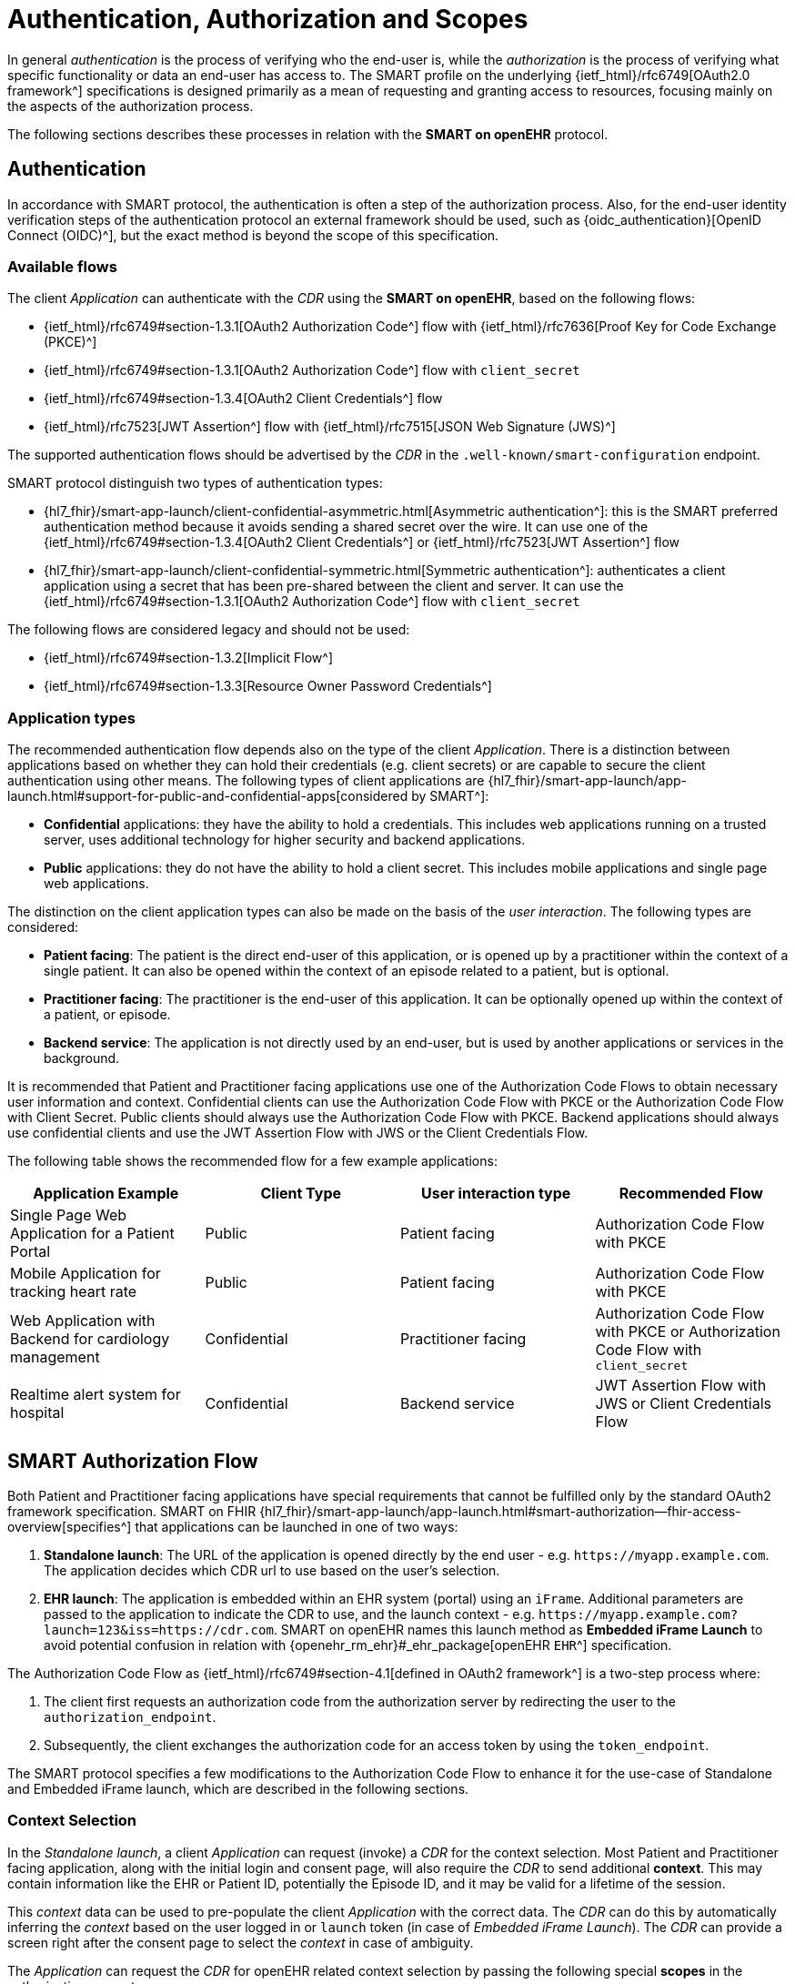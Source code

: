 = Authentication, Authorization and Scopes

In general _authentication_ is the process of verifying who the end-user is, while the _authorization_ is the process of verifying what specific functionality or data an end-user has access to.
The SMART profile on the underlying {ietf_html}/rfc6749[OAuth2.0 framework^] specifications is designed primarily as a mean of requesting and granting access to resources, focusing mainly on the aspects of the authorization process.

The following sections describes these processes in relation with the *SMART on openEHR* protocol.

== Authentication

In accordance with SMART protocol, the authentication is often a step of the authorization process. Also, for the end-user identity verification steps of the authentication protocol an external framework should be used, such as {oidc_authentication}[OpenID Connect (OIDC)^], but the exact method is beyond the scope of this specification.

=== Available flows

The client _Application_ can authenticate with the _CDR_ using the *SMART on openEHR*, based on the following flows:

- {ietf_html}/rfc6749#section-1.3.1[OAuth2 Authorization Code^] flow with {ietf_html}/rfc7636[Proof Key for Code Exchange (PKCE)^]
- {ietf_html}/rfc6749#section-1.3.1[OAuth2 Authorization Code^] flow with `client_secret`
- {ietf_html}/rfc6749#section-1.3.4[OAuth2 Client Credentials^] flow
- {ietf_html}/rfc7523[JWT Assertion^] flow with {ietf_html}/rfc7515[JSON Web Signature (JWS)^]

The supported authentication flows should be advertised by the _CDR_ in the `.well-known/smart-configuration` endpoint.

SMART protocol distinguish two types of authentication types:

* {hl7_fhir}/smart-app-launch/client-confidential-asymmetric.html[Asymmetric authentication^]:
this is the SMART preferred authentication method because it avoids sending a shared secret over the wire. It can use one of the {ietf_html}/rfc6749#section-1.3.4[OAuth2 Client Credentials^] or {ietf_html}/rfc7523[JWT Assertion^] flow

* {hl7_fhir}/smart-app-launch/client-confidential-symmetric.html[Symmetric authentication^]:
authenticates a client application using a secret that has been pre-shared between the client and server. It can use the {ietf_html}/rfc6749#section-1.3.1[OAuth2 Authorization Code^] flow with `client_secret`

The following flows are considered legacy and should not be used:

- {ietf_html}/rfc6749#section-1.3.2[Implicit Flow^]
- {ietf_html}/rfc6749#section-1.3.3[Resource Owner Password Credentials^]

=== Application types

The recommended authentication flow depends also on the type of the client _Application_. There is a distinction between applications based on whether they can hold their credentials (e.g. client secrets) or are capable to secure the client authentication using other means. The following types of client applications are {hl7_fhir}/smart-app-launch/app-launch.html#support-for-public-and-confidential-apps[considered by SMART^]:

- **Confidential** applications: they have the ability to hold a credentials. This includes web applications running on a trusted server, uses additional technology for higher security and backend applications.
- **Public** applications: they do not have the ability to hold a client secret. This includes mobile applications and single page web applications.

The distinction on the client application types can also be made on the basis of the _user interaction_. The following types are considered:

- **Patient facing**: The patient is the direct end-user of this application, or is opened up by a practitioner within the context of a single patient. It can also be opened within the context of an episode related to a patient, but is optional.
- **Practitioner facing**: The practitioner is the end-user of this application. It can be optionally opened up within the context of a patient, or episode.
- **Backend service**: The application is not directly used by an end-user, but is used by another applications or services in the background.

It is recommended that Patient and Practitioner facing applications use one of the Authorization Code Flows to obtain necessary user information and context. Confidential clients can use the Authorization Code Flow with PKCE or the Authorization Code Flow with Client Secret. Public clients should always use the Authorization Code Flow with PKCE. Backend applications should always use confidential clients and use the JWT Assertion Flow with JWS or the Client Credentials Flow.

The following table shows the recommended flow for a few example applications:

[width="100%",cols="2,2,2,2",options="header"]
|=======================================================================
| Application Example | Client Type | User interaction type | Recommended Flow
| Single Page Web Application for a Patient Portal | Public | Patient facing | Authorization Code Flow with PKCE
| Mobile Application for tracking heart rate | Public | Patient facing | Authorization Code Flow with PKCE
| Web Application with Backend for cardiology management | Confidential | Practitioner facing | Authorization Code Flow with PKCE or Authorization Code Flow with `client_secret`
| Realtime alert system for hospital | Confidential | Backend service | JWT Assertion Flow with JWS or Client Credentials Flow
|=======================================================================

== SMART Authorization Flow

Both Patient and Practitioner facing applications have special requirements that cannot be fulfilled only by the standard OAuth2 framework specification. SMART on FHIR {hl7_fhir}/smart-app-launch/app-launch.html#smart-authorization--fhir-access-overview[specifies^] that applications can be launched in one of two ways:

1. *Standalone launch*: The URL of the application is opened directly by the end user - e.g. `\https://myapp.example.com`. The application decides which CDR url to use based on the user's selection.
2. *EHR launch*: The application is embedded within an EHR system (portal) using an `iFrame`. Additional parameters are passed to the application to indicate the CDR to use, and the launch context -  e.g. `\https://myapp.example.com?launch=123&iss=https://cdr.com`. SMART on openEHR names this launch method as *Embedded iFrame Launch* to avoid potential confusion in relation with {openehr_rm_ehr}#_ehr_package[openEHR `EHR`^] specification.

The Authorization Code Flow as {ietf_html}/rfc6749#section-4.1[defined in OAuth2 framework^] is a two-step process where:

1. The client first requests an authorization code from the authorization server by redirecting the user to the `authorization_endpoint`.
2. Subsequently, the client exchanges the authorization code for an access token by using the `token_endpoint`.

The SMART protocol specifies a few modifications to the Authorization Code Flow to enhance it for the use-case of Standalone and Embedded iFrame launch, which are described in the following sections.

=== Context Selection

In the _Standalone launch_, a client _Application_ can request (invoke) a _CDR_ for the context selection. Most Patient and Practitioner facing application, along with the initial login and consent page, will also require the _CDR_ to send additional *context*. This may contain information like the EHR or Patient ID, potentially the Episode ID, and it may be valid for a lifetime of the session.

This _context_ data can be used to pre-populate the client _Application_ with the correct data.
The _CDR_ can do this by automatically inferring the _context_ based on the user logged in or `launch` token (in case of _Embedded iFrame Launch_). The _CDR_ can provide a screen right after the consent page to select the _context_ in case of ambiguity.

The _Application_ can request the _CDR_ for openEHR related context selection by passing the following special *scopes* in the authorization request:

[width="100%",cols="2,2",options="header"]
|=======================================================================
| Scope | Meaning
| `launch/patient` | When launching outside the EHR, ask for the openEHR EHR instance to be selected.
|=======================================================================

The context data populated by the _CDR_ is returned in the token response along with the `id_token` and `access_token`. The following additional parameters are added to the token response:

[width="100%",cols="2,2",options="header"]
|=======================================================================
| Parameter | Meaning
| ehrId | The UUID of the openEHR EHR instance associated with the (FHIR) Patient resource in the launch.
|=======================================================================

The application can make use of these parameters to render the correct information to the end-user.

[NOTE]
====
The {hl7_fhir}/smart-app-launch/scopes-and-launch-context.html[launch scopes^] and token attributes from SMART on FHIR can also be combined here for backward compatibility, but they are not covered by this specification.
====

=== Embedded iFrame Launch

Most Practitioner facing, as well as some Patient facing applications will have to be embedded within the end-user's web based front-end by using an `iFrame`. The _CDR_ can automatically select the correct _context_ for the client _Application_ by passing the `launch` parameter to the application's url. The _CDR_ should also provide the `iss` parameter to indicate the CDR endpoint for the application to use.

The application will be launched on a URL like: `\https://myapp.example.com?launch=123&iss=https://cdr.com`.

The application can then use the `iss` parameter to obtain the _CDR_ configuration from the `.well-known/smart-configuration` endpoint. It then uses the `authorization_endpoint` to start the Authorization Code Flow. The `launch` parameter is passed along to the authorization request.

The following *scope* is also mandatory while passing the `launch` parameter:

[width="100%",cols="2,2",options="header"]
|=======================================================================
| Scope | Meaning
| `launch` | Permission to obtain launch context when app is launched from an EHR using launch parameter. This should be accompanied by an additional `launch` parameter in the authorization request.
|=======================================================================

It is recommended that the `launch` token be a base64 encoded JSON object, containing the _context_ attributes like the `ehrId`, along with other attributes for internal purposes. The client _Application_ can use this information to pre-populate itself without initiating an authorization request if it is already authenticated. This will enable a seamless experience for the user when switching between patients while using the application within an `iFrame`. This capability can be advertised by adding the `launch-base64-json` to the `capabilities` parameter of the `/.well-known/smart-configuration` response.


== Scopes for openEHR REST API

The _Application_ can request access to the _CDR_ resources using the {ietf_html}/rfc6749#section-3.3[OAuth2.0 scopes^]. {hl7_fhir}/smart-app-launch/scopes-and-launch-context.html[SMART defines^] the scope syntax as follows:

`<compartment>/<resource>.<permission>`

The scopes are based on 3 different _compartments_:

- `patient/*`: These scopes are used when the EHR ID is present in the context. Only access to resources in the compartment of the EHR ID is allowed.
- `user/*`: These scopes are used when the user is identified by the CDR. It is usually a practitioner or an administrator. Only access to resources that the user would usually have access to is allowed.
- `system/*`: These scopes are used when the user is not available and the application is a backend confidential application. These scopes are obtained in advance while registering the application and provides unrestricted access to resources in the CDR.

For the {openehr_its_rest_releases}[openEHR REST APIs] the following _resource expressions_ are supported:

- `template-<templateId>`: Templates which match the <templateId> expression.
- `composition-<templateId>`: Compositions of the templates which match the <templateId> expression.
- `aql-<queryName>`: AQL Queries that match the <queryName> expression. If the <queryName> is `*`, then all queries as well as ad-hoc queries are allowed.

The `<templateId>` in the above definition follows the blob pattern matching delimited by a `.` period. For example:

- `MyHospital.Template.v0` - Matches only `MyHospital.Template.v0`
- `*.Template.v0` - Matches `MyHospital.Template.v0` and `OtherHospital.Template.v0`
- `MyHospital.**` - Matches `MyHospital.Template.v0`, `MyHospital.Template.v2` and `MyHospital.OtherTemplate.v0`
- `*` - Matches all templates in the system

The `<queryName>` in the above definition follows the blob pattern matching delimited by `.` a period. For example:

- `org.openehr::compositions` - Matches only `org.openehr::compositions`
- `org.openehr::*` - Matches `org.openehr::compositions` and `org.openehr::bloodpressure`
- `org.openehr::**` - Matches `org.openehr::compositions`, `org.openehr::bloodpressure`, `org.openehr::bloodpressure.v1`
- `*` - Matches all queries and ad-hoc queries

The following _permission_ expressions are supported:

- `c`: The ability to create a resource.
- `r`: The ability to read a resource.
- `u`: The ability to update a resource.
- `d`: The ability to delete a resource.
- `s`: The ability to search a resource. In case of `aql-<queryName>` scope, this means the ability to execute the query.

The following table is a maximal representation of the scopes made possible in different _compartment_, _resource_ and _permission_ combinations:

[width="100%",cols="2,2",options="header"]
|=======================================================================
| Scope | Meaning
|`patient/composition-<templateId>.crud` | Permission to create, read, update and delete compositions of `<templateId>` that are within the EHR of the patient in context.
|`user/composition-<templateId>.crud` | Permission to create, read, update and delete compositions of `<templateId>` that are within the EHRs the logged-in user has access to.
|`system/composition-<templateId>.crud` | Permission to create, read, update and delete compositions of `<templateId>` of all EHRs in the system.
|`patient/template-<templateId>.r` | Permission to read a template with `<templateId>`
|`user/template-<templateId>.crud` | Permission to create and read a template with `<templateId>`
|`system/template-<templateId>.crud` | Permission to create, read, update and delete a template with `<templateId>`
|`patient/aql-<queryName>.rs` | Permission to read and execute AQL with `<queryName>` on EHR ID of the patient in context.
|`user/aql-<queryName>.cruds` | Permission to create, read, update, delete and execute AQL with <queryName> on EHR IDs that the logged-in user has access to. If `<queryName>` is equal to the wildcard `*`, this scope will allow the ad-hoc query endpoint.
|`system/aql-<queryName>.cruds` | Permission to create, read, update, delete and execute AQL with `<queryName>`. If `<queryName>` is equal to the wildcard `*`, this scope will allow the ad-hoc query endpoint.
|=======================================================================
